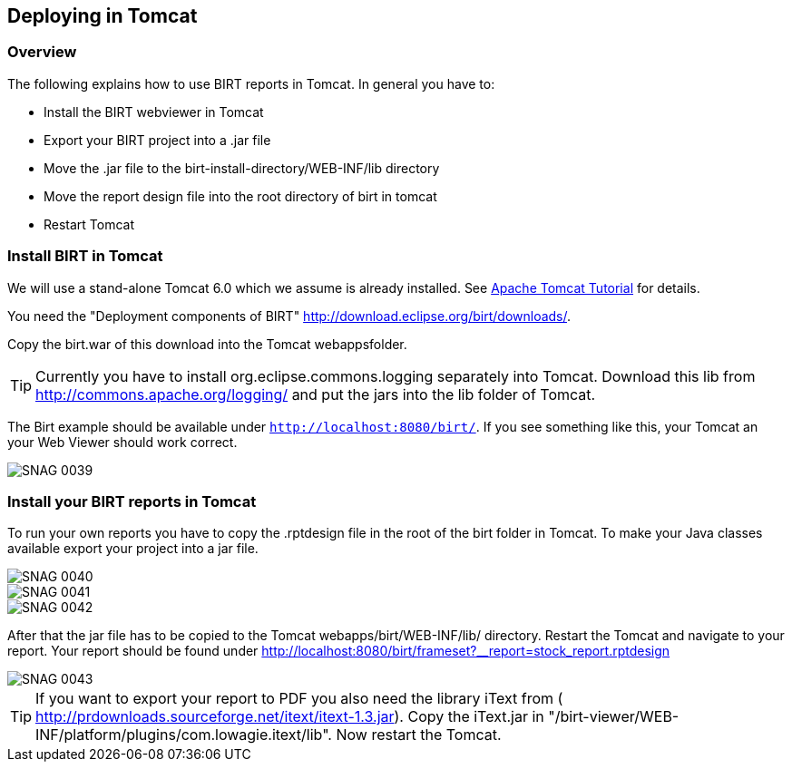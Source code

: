 == Deploying in Tomcat

=== Overview

The following explains how to use BIRT reports in Tomcat. In general
you have to:

* Install the BIRT webviewer in Tomcat
* Export your BIRT project into a .jar file
* Move the .jar file to the birt-install-directory/WEB-INF/lib directory
* Move the report design file into the root directory of birt in tomcat
* Restart Tomcat

=== Install BIRT in Tomcat

We will use a stand-alone Tomcat 6.0 which we assume is already installed. 
See http://www.vogella.com/tutorials/ApacheTomcat/article.html[Apache Tomcat Tutorial] for details.

You need the "Deployment components of BIRT" http://download.eclipse.org/birt/downloads/[].

Copy the birt.war of this download into the Tomcat webappsfolder.

TIP: Currently you have to install org.eclipse.commons.logging separately
into Tomcat. Download this lib from
http://commons.apache.org/logging/[]
and put the jars into the lib folder of Tomcat.

The Birt example should be available under `http://localhost:8080/birt/`.
If you see something like this, your Tomcat an your Web Viewer should work correct.

image::SNAG-0039.gif[]

=== Install your BIRT reports in Tomcat

To run your own reports you have to copy the .rptdesign file in
the root of the birt folder in Tomcat. To make your Java classes
available export your project into a jar file.

image::SNAG-0040.gif[]

image::SNAG-0041.gif[]

image::SNAG-0042.gif[]

After that the jar file has to be copied to the Tomcat
webapps/birt/WEB-INF/lib/ directory. Restart the Tomcat and navigate
to your report.
Your report should be found under
http://localhost:8080/birt/frameset?__report=stock_report.rptdesign

image::SNAG-0043.gif[]

TIP: If you want to export your report to PDF you also need the library
iText from (
http://prdownloads.sourceforge.net/itext/itext-1.3.jar[]). 
Copy the iText.jar in "/birt-viewer/WEB-INF/platform/plugins/com.lowagie.itext/lib". 
Now restart the Tomcat.

